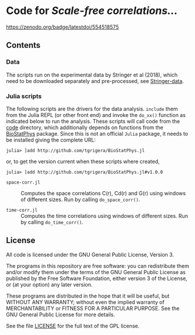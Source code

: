 * Code for /Scale-free correlations.../

[[https://zenodo.org/badge/554518575.svg][https://zenodo.org/badge/latestdoi/554518575]]
** Contents

*** Data

The scripts run on the experimental data by Stringer et al (2018), which need to be downloaded separately and pre-processed, see [[file:./Stringer-data][Stringer-data]].

*** Julia scripts

The following scripts are the drivers for the data analysis. ~include~ them from the Julia REPL (or other front end) and invoke the ~do_xx()~ function as indicated below to run the analysis.  These scripts will call code from the [[./code][code]] directory, which additionally depends on functions from the [[https://github.com/tgrigera/BioStatPhys.jl][BioStatPhys]] package.  Since this is not an official =Julia= package, it needs to be installed giving the complete URL:
: julia> ]add http://github.com/tgrigera/BioStatPhys.jl
or, to get the version current when these scripts where created,
: julia> ]add http://github.com/tgrigera/BioStatPhys.jl#v1.0.0

 - =space-corr.jl= :: Computes the space correlations C(r), Cd(r) and
   G(r) using windows of different sizes.  Run by calling
   ~do_space_corr()~.

 - =time-corr.jl= :: Computes the time correlations using windows of different sizes.  Run by calling ~do_time_corr()~.


** License

All code is licensed under the GNU General Public License, Version 3.

The programs in this repository are free software: you can
redistribute them and/or modify them under the terms of the GNU General
Public License as published by the Free Software Foundation, either
version 3 of the License, or (at your option) any later version.

These programs are distributed in the hope that it will be useful, but
WITHOUT ANY WARRANTY; without even the implied warranty of
MERCHANTABILITY or FITNESS FOR A PARTICULAR PURPOSE.  See the GNU
General Public License for more details.

See the file [[file:./LICENSE][LICENSE]] for the full text of the GPL license.


